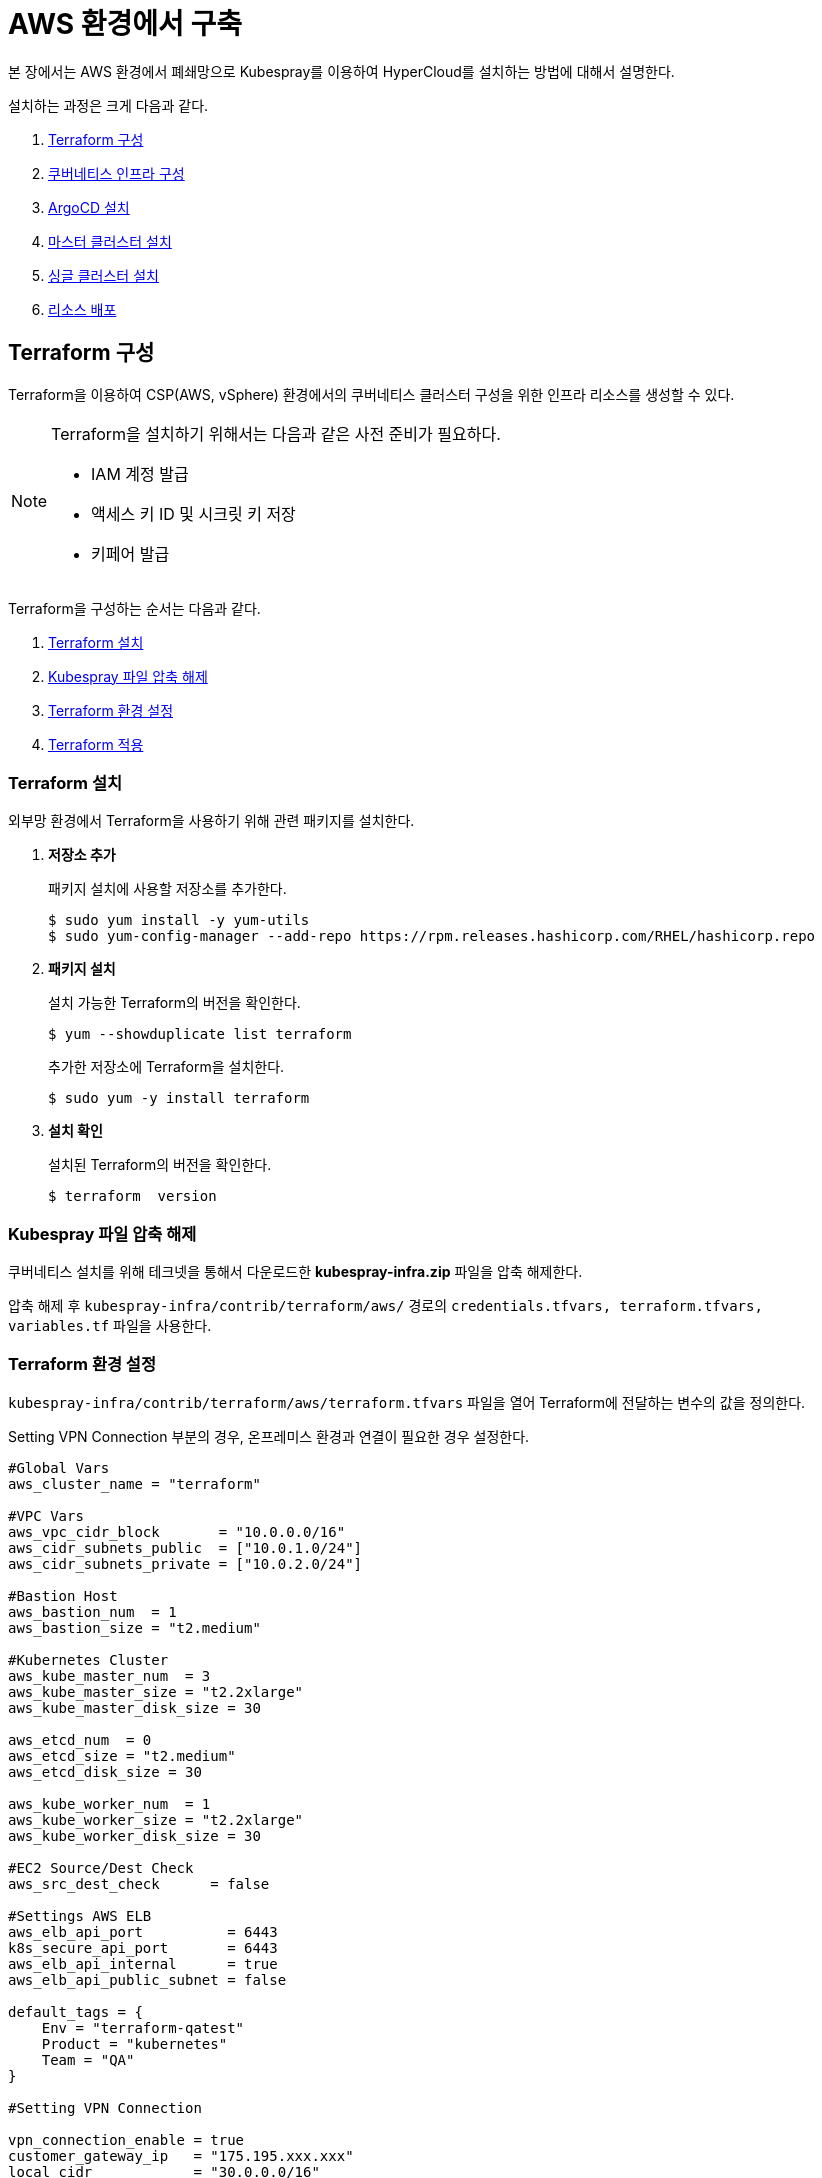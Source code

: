 = AWS 환경에서 구축

본 장에서는 AWS 환경에서 폐쇄망으로 Kubespray를 이용하여 HyperCloud를 설치하는 방법에 대해서 설명한다.

설치하는 과정은 크게 다음과 같다.

. <<TerraformAws, Terraform 구성>>
. <<K8sInfraAws, 쿠버네티스 인프라 구성>>
. <<ArgoCDInstallAws, ArgoCD 설치>>
. <<MasterClusterAws, 마스터 클러스터 설치>>
. <<SingleClusterAws, 싱글 클러스터 설치>>
. <<ResourceDeployAws, 리소스 배포>>

[#TerraformAws]
== Terraform 구성

Terraform을 이용하여 CSP(AWS, vSphere) 환경에서의 쿠버네티스 클러스터 구성을 위한 인프라 리소스를 생성할 수 있다.

.Terraform을 설치하기 위해서는 다음과 같은 사전 준비가 필요하다.
[NOTE]
====
* IAM 계정 발급
* 액세스 키 ID 및 시크릿 키 저장
* 키페어 발급
====

Terraform을 구성하는 순서는 다음과 같다.

. <<TerraformInstallAws, Terraform 설치>>
. <<KubesprayDownTerraform, Kubespray 파일 압축 해제>>
. <<TerraformConfigAws, Terraform 환경 설정>>
. <<TerraformRunAws, Terraform 적용>>


[#TerraformInstallAws]
=== Terraform 설치

외부망 환경에서 Terraform을 사용하기 위해 관련 패키지를 설치한다.

. *저장소 추가*
+
패키지 설치에 사용할 저장소를 추가한다.
+
----
$ sudo yum install -y yum-utils
$ sudo yum-config-manager --add-repo https://rpm.releases.hashicorp.com/RHEL/hashicorp.repo
----

. *패키지 설치*
+
설치 가능한 Terraform의 버전을 확인한다.
+
----
$ yum --showduplicate list terraform
----
+
추가한 저장소에 Terraform을 설치한다.
+
----
$ sudo yum -y install terraform
----

. *설치 확인*
+
설치된 Terraform의 버전을 확인한다.
+
----
$ terraform  version
----

[#KubesprayDownTerraform]
=== Kubespray 파일 압축 해제

쿠버네티스 설치를 위해 테크넷을 통해서 다운로드한 *kubespray-infra.zip* 파일을 압축 해제한다.

압축 해제 후 `kubespray-infra/contrib/terraform/aws/` 경로의 `credentials.tfvars, terraform.tfvars, variables.tf` 파일을 사용한다.

[#TerraformConfigAws]
=== Terraform 환경 설정

`kubespray-infra/contrib/terraform/aws/terraform.tfvars` 파일을 열어 Terraform에 전달하는 변수의 값을 정의한다.

Setting VPN Connection 부분의 경우, 온프레미스 환경과 연결이 필요한 경우 설정한다.
----
#Global Vars
aws_cluster_name = "terraform"

#VPC Vars
aws_vpc_cidr_block       = "10.0.0.0/16"
aws_cidr_subnets_public  = ["10.0.1.0/24"]
aws_cidr_subnets_private = ["10.0.2.0/24"]

#Bastion Host
aws_bastion_num  = 1
aws_bastion_size = "t2.medium" 

#Kubernetes Cluster
aws_kube_master_num  = 3
aws_kube_master_size = "t2.2xlarge"
aws_kube_master_disk_size = 30

aws_etcd_num  = 0
aws_etcd_size = "t2.medium"
aws_etcd_disk_size = 30

aws_kube_worker_num  = 1
aws_kube_worker_size = "t2.2xlarge"
aws_kube_worker_disk_size = 30

#EC2 Source/Dest Check
aws_src_dest_check      = false

#Settings AWS ELB
aws_elb_api_port          = 6443
k8s_secure_api_port       = 6443
aws_elb_api_internal      = true
aws_elb_api_public_subnet = false

default_tags = {
    Env = "terraform-qatest"
    Product = "kubernetes"
    Team = "QA"
}

#Setting VPN Connection

vpn_connection_enable = true
customer_gateway_ip   = "175.195.xxx.xxx"
local_cidr            = "30.0.0.0/16"

inventory_file = "../../../inventory/tmaxcloud/hosts"
----

[#TerraformRunAws]
=== Terraform 적용

변경된 Terraform의 환경 설정을 적용하기 위해 AWS 계정 및 액세스 키 정보를 등록한다.

. *AWS 계정 및 액세스 키 정보 등록*
+
`credentials.tfvars` 파일을 생성한 후 사전에 발급받은 AWS 액세스 키 ID와 보안 액세스 키 정보를 등록한다.
+
.예시
----
#AWS Access Key
AWS_ACCESS_KEY_ID = "AKIAVVIW**********"
#AWS Secret Key
AWS_SECRET_ACCESS_KEY = "oa3ph/GBPkO5Km8rlM*********************"
#EC2 SSH Key Name
AWS_SSH_KEY_NAME = "default"
#AWS Region
AWS_DEFAULT_REGION = "us-east-x"
----

. *Terraform 초기화* 
+
*terraform init* 명령을 수행하여 설정한 Terraform 정보를 저장하고, 필요한 플러그인을 설치한다.
+
----
$ terraform init
----

. *구성할 AWS 리소스 확인* 
+
AWS 액세스 키 ID와 보안 액세스 키 정보가 등록된 `credentials.tfvars` 파일을 *terraform plan* 명령을 사용하여 구성할 AWS 리소스를 확인한다.
+
----
$ terraform plan -var-file=credentials.tfvars
----

. *Terraform을 통한 AWS 리소스 생성* 
+
AWS 액세스 키 ID와 보안 액세스 키 정보가 등록된 `credentials.tfvars` 파일을 *terraform apply* 명령을 사용하여 구성할 적용한다.
+
----
$ terraform apply -var-file=credentials.tfvars
----
+
생성이 완료되면 추후 kubespray를 위해 Terraform 적용 후 생성된 `kubespray-infra/inventory/tmaxcloud/hosts` 파일의 `[etcd]` 부분에 생성된 master ip를 추가한다.
+
----
[etcd]
ip-10-0-2-X.us-east-x.compute.internal
ip-10-0-2-X.us-east-x.compute.internal
ip-10-0-2-X.us-east-x.compute.internal
----

. *생성된 인스턴스와 AWS 리소스 연동을 위한 엔드포인트 생성* 
+
ebs, ec2, efs, elb 연동을 위한 엔드포인트를 각각 생성 한다.
+
아래는 ebs 예시이다.
+
image::../../images/endpoint1.png[]
+
서비스에 각각 ebs, ec2, elasticfilesystem, elasticloadbalancing 을 선택하여 진행한다.
+
image::../../images/endpoint2.png[]
+
서브넷 선택 시 Terraform으로 생성한 VPC 선택 후 private 서브넷만 선택, 보안 그룹은 모두 선택하여 생성한다.


=== Terraform 삭제

Terraform을 통해 구성한 AWS 리소스 전체 삭제 시 아래 내용을 참고한다.

. *AWS 리소스 삭제*
+
Terraform을 통해 만든 리소스만 삭제되므로, 해당 명령어 수행 이후 남아있는 리소스는 수동으로 삭제해야한다.
+
----
$ terraform destroy --var-file=credentials.tfvars
----


[#K8sInfraAws]
== 쿠버네티스 인프라 구성

본 절에서는 Terraform을 통해 생성한 bastion 노드에서 Kubespray를 이용하여 쿠버네티스 인프라를 구성하는 방법에 대해서 설명한다.

쿠버네티스 인프라를 구성하는 순서는 다음과 같다.

. <<KubesprayConfigK8sAws, Kubespray 환경 설정>>
. <<KubesprayRunK8sAws, Kubespray 실행>>

[#KubesprayConfigK8sAws]
=== Kubespray 환경 설정

Kubespray를 실행하기 위한 필수 설정 파일들을 정의한다.

NOTE: Kubespray를 실행하기 위해서는 사전 준비가 필요하다. 반드시  xref:offline-intro.adoc[설치 전 준비사항]을 참고하여 환경을 구성한다. bastion을 proxy하여 master node나 worker node에 접근한다. bastion에도 다른 노드에 접근하기 위해서 pem 파일이 필요하다.

CAUTION: RHEL 운영체제일 경우 `kubespray-infra/cluster.yml` 파일을 열어 *- { role: bootstrap-os, tags: bootstrap-os}* 행을 반드시 주석 처리해야 한다.

. *노드 정보 등록*
+ 
`kubespray-infra/inventory/tmaxcloud/inventory.ini` 파일을 열어 kubespray에서 설치할 노드들의 정보를 등록한다. +
이때 all 그룹은 `*[호스트 이름] [Ansible IP 주소] [Backup IP 주소]*` 형태로 작성하고, 그 외 그룹은 all 그룹에서 정의한 호스트 이름만 작성한다.

. *쿠버네티스 기본 정보 설정*
+
`kubespray-infra/inventory/tmaxcloud/group_vars/all/all.yml` 파일을 열어 Kubernetes의 기본 정보를 설정한다. + 
이때 loadbalancer_apiserver의 address 명은 주석처리 한다.
+
.예시
----
apiserver_loadbalancer_domain_name: "kubernetes-nlb-test-xxx.elb.us-east-x.amazonaws.com" <1>
loadbalancer_apiserver:
# address:
  port: 6443 <2>
  
upstream_dns_servers: <3>
  - /etc/resolv.conf
----
+
<1> AWS ELB(Elastic Load Balancing) 주소
<2> 쿠버네티스 API 서버 포트 번호
<3> AWS 도메인 네임서버 주소

. *폐쇄망 정보 설정*
+
`kubespray-infra/inventory/tmaxcloud/group_vars/all/offline.yml` 파일을 열어 폐쇄망 관련 정보를 설정한다.
+
.예시
----
is_this_offline: true <1>
registry_host: "10.0.10.50:5000" <2>
files_repo: "http://172.22.5.2" <3>
----
+
<1> 폐쇄망 환경 여부 (폐쇄망일 경우 true)
<2> 프라이빗 레지스트리 주소
<3> 파일 리포지터리 주소

. *Calico 구성 정보 설정*
+
`kubespray-infra/inventory/tmaxcloud/group_vars/k8s_cluster/k8s-net-calico.yml` 파일을 열어 Calico 관련 정보를 설정한다.
+
.예시
----
calico_ipip_mode: "Always" <1>
calico_ip_auto_method: "[cidr=20.0.6.0/24, 20.0.7.0/24, 20.0.8.0/24]" <2>
----
+
<1> Calico의 IP-in-IP 모드 활성화 여부
<2> Calico가 자동으로 감지할 노드들의 CIDR 값 

. *IP 주소 대역 설정*
+
`kubespray-infra/inventory/tmaxcloud/group_vars/k8s_cluster/k8s-cluster.yml` 파일을 열어 파드 및 서비스의 IP 주소 대역 정보를 설정한다.
+
.예시
----
# Kubernetes internal network for services, unused block of space.
kube_service_addresses: 10.96.0.0/24 <1>

# internal network. When used, it will assign IP
# addresses from this range to individual pods.
# This network must be unused in your network infrastructure!
kube_pods_subnet: 10.244.0.0/24 <2>
----
+
<1> 서비스 IP 주소 대역
<2> 파드 서브넷 IP 주소 대역

. *추가 설치 모듈 설정*
+
`kubespray-infra/inventory/tmaxcloud/group_vars/k8s_cluster/addons.yml` 파일을 열어 추가 설치가 가능한 모듈 관련 정보를 설정한다.
+
.예시
----
default_storageclass_name: efs-sc <1>
sc_name_0: efs-sc-0 <2>
sc_name_999: efs-sc-999 <3>
nfs_external_provisioner_enabled: false <4>
aws_efs_csi_enabled: true <5>
aws_efs_csi_namespace: aws-efs-csi <6>
aws_efs_filesystem_id: fs-XXX <7>
----
+
<1> 기본값으로 설정할 스토리지 이름
<2> HyperRegistry에서 Postgres PVC의 스토리지 클래스 이름
<3> 그 외의 PVC 스토리지 클래스 이름
<4> NFS Provisioner 설치 여부
<5> AWS EFS CSI 드라이버 설치 여부
<6> AWS EFS CSI 스토리지의 네임스페이스 이름
<7> AWS EFS 파일 시스템의 ID

[#KubesprayRunK8sAws]
=== Kubespray 실행

ansible-playbook 명령을 사용하여 Kubespray를 실행한다.

.사용 방법
----
$ ansible-playbook -i .inventory/tmaxcloud/hosts ./cluster.yml -e ansible_user=ec2-user -e bootstrap_os=redhat -e ansible_ssh_private_key_file={PEM_PATH} -e cloud_provider=aws -b --become-user=root --flush-cache -v
----
Kubespray 실행 명령의 인자 값에 대한 설명은 다음과 같다.

[width="100%",options="header", cols="1,3"]
|====================
|인자 값|설명
|{PEM_PATH}|다운로드한 PEM 파일의 경로 (예: /root/default.pem)
|====================

=== Kubespray Infra 삭제

Kubespray를 통해 구성한 k8s 리소스 전체 삭제 시 아래 내용을 참고한다.

*k8s 리소스 삭제*
----
$ ansible-playbook -i ./inventory/tmaxcloud/hosts ./reset.yml -e ansible_user=ec2-user -e bootstrap_os=redhat -e ansible_ssh_private_key_file={PEM_PATH} -e cloud_provider=aws -b --become-user=root --flush-cache -v
----

[#ArgoCDInstallAws]
== ArgoCD 설치

본 절에서는 Terraform을 통해 생성한 bastion 노드에서 Kubespray를 이용하여 ArgoCD를 설치하는 방법에 대해서 설명한다.

ArgoCD를 설치하는 순서는 다음과 같다.

. <<KubesprayDecompressionArgoAws, Kubespray 파일 압축 해제>>
. <<KubesprayConfigArgoAws, Kubespray 환경 설정>>
. <<KubesprayRunArgoAws, Kubespray 실행>>

[#KubesprayDecompressionArgoAws]
=== Kubespray 파일 압축 해제

ArgoCD 설치를 위해 테크넷을 통해서 다운로드한 *kubespray-aws.zip* 파일의 압축을 해제한다.

[#KubesprayConfigArgoAws]
=== Kubespray 환경 설정

Kubespray를 실행하기 위한 필수 설정 파일들을 정의한다.

CAUTION: RHEL 운영체제일 경우 `kubespray-aws/cluster.yml` 파일을 열어 *- { role: bootstrap-os, tags: bootstrap-os}* 행을 반드시 주석 처리해야 한다.

. *노드 정보 등록*
+ 
`kubespray-aws/inventory/tmaxcloud/inventory.ini` 파일을 열어 kubespray에서 설치할 노드들의 정보를 등록한다. +
이때 all 그룹은 `*[호스트 이름] [Ansible IP 주소] [Backup IP 주소]*` 형태로 작성하고, 그 외 그룹은 all 그룹에서 정의한 호스트 이름만 작성한다.

. *폐쇄망 정보 설정*
+
`kubespray-aws/inventory/tmaxcloud/group_vars/all/offline.yml` 파일을 열어 폐쇄망 관련 정보를 설정한다.
+
.예시
----
is_this_offline: true <1>
registry_host: "10.0.10.50:5000" <2>
files_repo: "http://172.22.5.2" <3>
----
+
<1> 폐쇄망 환경 여부 (폐쇄망일 경우 true)
<2> 프라이빗 레지스트리 주소
<3> 파일 리포지터리 주소

. *사용자 지정 도메인 등록*
+
`kubespray-aws/inventory/tmaxcloud/group_vars/k8s_cluster/k8s-cluster.yml` 파일을 열어 외부에 노출할 사용자 지정 도메인의 정보를 등록한다.
+
.예시
----
# Enable extra custom DNS domain - by sophal_hong@tmax.co.kr
enable_local_nip_domain: false <1>
enable_custom_domain: true <2>
custom_domain_name: "cloudqa.com" <3>
custom_domain_ip: 172.22.7.2 <4>
api_server_dns_cfwhn: true <5>

# Kubernetes internal network for services, unused block of space.
kube_service_addresses: 10.96.0.0/24 <6>

# internal network. When used, it will assign IP
# addresses from this range to individual pods.
# This network must be unused in your network infrastructure!
kube_pods_subnet: 10.244.0.0/24 <7>
----
+
<1> nip.io 도메인의 사용 여부 (Self-Signed 도메인을 사용할 경우 true)
<2> 커스텀 도메인의 사용 여부 (DNS를 사용할 경우 true)
<3> 프록시 노드에 맵핑된 DNS 이름
<4> 프록시 노드의 IP 주소 
<5> kube-apiserver의 DNS 정책으로 "ClusterFirstWithHostNet" 적용 여부 
<6> 서비스 IP 주소 대역
<7> 파드 서브넷 IP 주소 대역

. *설치할 애플리케이션 구성 정보 확인*
+
Kubespray로 설치될 애플리케이션(`nginx`, `hyperregistry`, `gitea`, `argocd`)의 구성 정보를 확인 및 설정한다. +
해당 애플리케이션의 구성 정보는 기본적으로 `kubespray-aws/inventory/tmaxcloud/group_vars/k8s_cluster/addon.yml` 파일에서 설정이 가능하며, 추가적으로 커스터마이징이 필요할 경우에는 `kubespray-aws/roles/bootstrap-cloud/task/` 및 `kubespray-aws/roles/bootstrap-cloud/templates/` 하위 파일에서 설정이 가능하다.
+

[#KubesprayRunArgoAws]
=== Kubespray 실행

ansible-playbook 명령을 사용하여 애플리케이션을 설치한다.

.사용 방법
----
$ ansible-playbook -i ./inventory/tmaxcloud/inventory.ini ./cluster.yml -t bootstrap-cloud -e ansible_user=centos -e ansible_ssh_private_key_file={PEM_PATH} -e cloud_provider=aws -b --become-user=root
----
Kubespray 실행 명령의 인자 값에 대한 설명은 다음과 같다.

[width="100%",options="header", cols="1,3"]
|====================
|인자 값|설명
|{PEM_PATH}|다운로드한 PEM 파일의 경로 (예: /root/default.pem)
|====================

애플리케이션 설치가 정상적으로 완료되면, Gitea과 ArgoCD 간의 저장소가 자동으로 연동된다.

CAUTION: Selfsigned 인증서로 Gitea를 설치했을 경우, kubespray-onpremise/roles/bootstrap-cloud/tasks/install-argocd.yml 에서 Gitea 주소를 적용하는 task 주석을 제거한다.
----
- name: ArgoCD | Apply Secret for self-signed Gitea
  ansible.builtin.shell: |
    sudo chmod +755 ./argocd-apply-gitea-repo-secret.sh
    sudo ./argocd-apply-gitea-repo-secret.sh
  args:
    chdir: "{{ kube_config_dir }}/addons/argocd"
  ignore_errors: true
----
====

[#MasterClusterAws]
== 마스터 클러스터 설치

. *master-values.yaml 파일 gateway 수정*
+
`kubespray-onpremise/roles/bootstrap-cloud/templates/argocd_installer/application/helm/master-values.yaml` 파일을 열어 gateway 설정, 각 앱들의 사용 여부, 로그 레벨 및 세부 환경 변수를 정의한다.
+
.예시
----
...
  gatewayBootstrap:
    enabled: true
    ...
    service:
      type: LoadBalancer <1>
    tls:
      selfsigned:
        enabled: true <2>
      acme:
        enabled: false <3>
        email: test@tmax.co.kr
        dns:
          type: route53
          accessKeyID: accesskey <4>
          accessKeySecret: secretkey <5>
          hostedZoneID: hostedzoneid <6>
        environment: production <7>
----
<1> 네트워크 서비스 타입
* LoadBalancer
* NodePort
<2> 자체 서명 인증서의 사용 여부
<3> Route 53으로 생성한 도메인을 사용하기 위한 자동 인증서 관리 환경 사용 여부
<4> AWS에서 사용하는 계정의 액세스 키 ID
<5> 액세스 키 ID에 대한 시크릿 키
<6> Route 53으로 생성한 도메인에 대한 호스팅 영역 ID
<7> 실제 사용할 인증서 발급 용도
* 운영용 : production
* 테스트용 : staging
+
. *멀티클러스터를 사용할 경우 master-values.yaml 파일 cluster-api 수정*
+
.예시
----
### cluster-api
  capi:
    ...
    providers:
      aws:
        enabled: true <1>
        credentials:
          accessKeyID: access-key <2>
          secretAccessKeyID: secret-access-key <3>
      ...
      vsphere:
        enabled: true <4>
        credentials:
          username: "user" <5>
          password: "password" <6>
----
<1> capa 설치 여부
<2> 멀티클러스터용 AWS에서 사용하는 계정의 액세스 키 ID
<3> 액세스 키 ID에 대한 시크릿 키
<4> capv 설치 여부
<5> vcenter ID
<6> vcenter Password

+
NOTE: 예시 외에 설치할 모듈에 대한 enabled 값을 true로 설정하거나, 필요시 사용자 지정 도메인을 등록한다.

. *애플리케이션 변수 설정*
+
`kubespray-onpremise/roles/bootstrap-cloud/templates/argocd_installer/application/app_of_apps/master-applications.yaml` 파일을 열어 마스터 클러스터의 애플리케이션 변수를 설정한다.
+
.예시
----
source:
      ...
      parameters:
        - name: global.domain
          value: "글로벌 도메인을 입력하세요 ex) testdomain.com" <1>
        - name: global.masterSingle.hyperAuthDomain
          value: "hyperauth full 도메인을 입력하세요 ex) hyperauth.testdomain.com" <2>
        # Avaliable values: UTC, Asia/Seoul
        - name: global.timeZone
          value: "UTC" <3>
        - name: global.network.disabled
          value: "true" <4>
        - name: global.privateRegistry
          value: "폐쇄망일 경우 image registry 주소를 입력하세요 ex) https://hyperregistry.testdomain.com" <5>
        - name: spec.source.repoURL
          value: "git repository URL을 입력하세요 ex) https://github.com/tmax-cloud/argocd-installer.git" <6>
        - name: spec.source.targetRevision
          value: "target Revision을 입력하세요 ex) main" <7>
    path: application/helm
    # 환경에 맞게 url 주소 변경 필요
    repoURL: https://github.com/tmax-cloud/argocd-installer <8>
    # 환경에 맞게 target branch/release 변경 필요
    targetRevision: HEAD <9>
----
<1> 애플리케이션 설치 시 인그레스 주소에 사용될 커스텀 도메인 이름
<2> 마스터 클러스터와 싱글 클러스터에서 사용할 HyperAuth 주소
<3> 애플리케이션 타임존 설정 
* UTC
* Asia/Seoul
<4> 폐쇄망 환경 여부 (폐쇄망일 경우 true)
<5> 프라이빗 컨테이너 이미지 레지스트리의 주소
<6> 최상위 변수용 ArgoCD와 연동된 Gitea 저장소 주소 (Gitea의 경우 URL 마지막에 .git을 추가)
<7> 최상위 변수용 Gitea에 연동되어 있는 argocd-installer의 브랜치 이름
<8> master-applications.yaml용 ArgoCD와 연동된 Gitea 저장소 주소 (Gitea의 경우 URL 마지막에 .git을 추가)
<9> master-applications.yaml용 Gitea에 연동되어 있는 argocd-installer의 브랜치 이름

. *Gitea 동기화 작업*
+
ArgoCD와 연동된 Gitea의 argocd-installer 브랜치에서 `master-values.yaml`, `master-applications.yaml` 파일을 열어 위의 1~3번 과정과 동일하게 환경 변수를 설정한다.

. *애플리케이션 등록*
+
설치 환경에 애플리케이션을 등록한다.
+
----
$ kubectl -n argocd apply -f application/app_of_apps/master-applications.yaml
----

[#SingleClusterAws]
== 싱글 클러스터 설치

. *생성된 애플리케이션 파일 불러오기*
+
HyperCloud 웹 콘솔의 "멀티 클러스터" 콘솔에서 *[클러스터]* 메뉴를 클릭하면 싱글 클러스터 목록이 조회된다. 이때 싱글 클러스터 상태가 "Sync Needed"로 변경되면 해당 상태를 클릭한다.
+
image::../../images/figure_single_cluser_install_01.png[]

. *애플리케이션 변수 설정*
+
싱글 클러스터의 애플리케이션 동기화 옵션 설정 화면이 열리면 "REPO URL"과 "TARGET REVISION" 항목을 설정한다.
+
image::../../images/figure_single_cluser_install_03.png[]
+
설정 완료 후 애플리케이션의 *[SYNC]* 버튼을 클릭한다
+
image::../../images/figure_single_cluser_install_02.png[]

CAUTION: 클러스터 클레임으로 생성한 클러스터를 배포할 경우 대시보드를 통한 리소스 사용량 조회가 일부 지원되지 않는다.

[#ResourceDeployAws]
== 리소스 배포

애플리케이션 동기화 작업을 통해 리소스를 배포한다.

이때 마스터 클러스터와 싱글 클러스터에서 각각 동기화 작업을 진행해야 하며, 각 애플리케이션의 동기화 순서는 아래를 참고한다.

[CAUTION]
.마스터 클러스터 동기화 순서
====
마스터 클러스터에서 애플리케이션 동기화 순서는 다음과 같다. 반드시 순서에 맞게 동기화 작업을 수행한다. +
1. cert-manager + api-gateway with console +
2. strimzi-kafka-operator + hyperauth +
3. oauth2-proxy +
4. gitea, argocd, hyperregistry +
5. loki +
6. prometheus +
7. grafana-operator +
8. service-mesh(istio, jaeger, kiali) +
9. hypercloud +
10. template-service-broker +
11. catalog-controller +
12. cicd-operator(tekton) +
13. ai-devops + 
14. cluster-api(aws, vsphere) +
15. redis-operator, helm-apiserver, service-binding-operator +
16. sonarqube, nexus +
17. image-validating-webhook
====

[CAUTION]
.싱글 클러스터 동기화 순서
====
싱글 클러스터에서 애플리케이션 동기화 순서는 다음과 같다. 반드시 순서에 맞게 동기화 작업을 수행한다. +
1. cert-manager + api-gateway + oauth2-proxy without console +
2. loki +
3. prometheus +
4. grafana-operator +
5. hyperregistry +
6. service-mesh(istio, jaeger, kiali) + 
7. template-service-broker +
8. catalog-controller, cicd-operator(tekton), redis-operator, helm-apiserver, service-binding-operator +
9. ai-devops, sonarqube, nexus +
10. image-validating-webhook
====

. *ArgoCD 콘솔 접속*
+
웹 브라우저의 주소 표시줄에 ArgoCD 서버의 주소를 입력한다.
+
[NOTE]
====
ArgoCD 서버 주소는 다음의 명령을 실행하여 확인할 수 있다.
----
$ kubectl get ingress -n argocd
----
====

. *ArgoCD 콘솔 로그인*
+
ArgoCD 콘솔 로그인 화면이 열리면 계정 아이디와 비밀번호를 입력한 후 *[SIGN IN]* 버튼을 클릭한다.
+
[NOTE]
====
ArgoCD 계정 아이디 및 초기 비밀번호 정보는 다음의 명령을 실행하여 확인할 수 있다.
----
$ kubectl -n argocd get secret argocd-initial-admin-secret -o jsonpath="{.data.password}" | base64 -d; echo
----
ArgoCD 콘솔에 첫 로그인 시 위에서 확인한 계정 정보로 로그인이 가능하며, 로그인 후 *[User Info]* 메뉴를 통해 비밀번호를 변경할 수 있다.
====

. *동기화할 애플리케이션 검색*
+
ArgoCD 콘솔의 **Applications 화면**에서 동기화 작업을 수행할 애플리케이션을 검색한 후 *[SYNC]* 버튼을 클릭한다.
+
image::../../images/figure_application_sync_01.png[]

. *동기화 옵션 설정*
+
동기화할 리소스 및 동기화 옵션을 설정한 후 *[SYNCHRONIZE]* 버튼을 클릭한다.
+
image::../../images/figure_application_sync_02.png[]

. *상태 확인*
+
애플리케이션의 *Status* 항목에 "Healthy"와 "Synced"가 표시되는지 확인한다.
+
image::../../images/figure_application_sync_03.png[]
